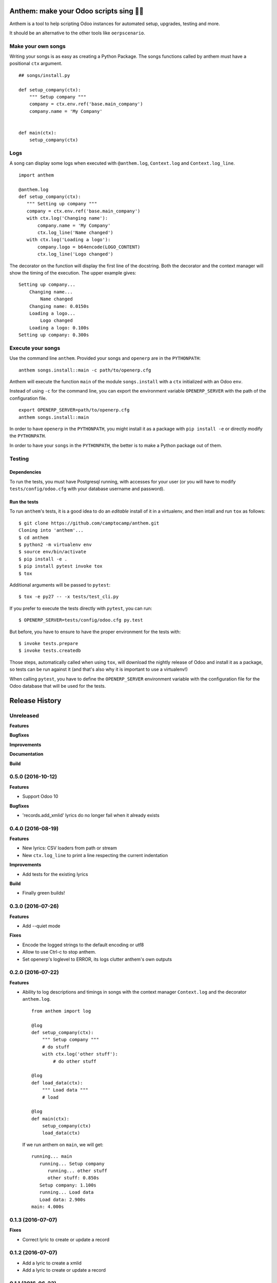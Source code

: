 Anthem: make your Odoo scripts sing 🐜🎵
========================================

.. image:: https://travis-ci.org/camptocamp/anthem.svg?branch=master
    :target: https://travis-ci.org/camptocamp/anthem

Anthem is a tool to help scripting Odoo instances for automated setup,
upgrades, testing and more.

It should be an alternative to the other tools like ``oerpscenario``.


Make your own songs
-------------------

Writing your songs is as easy as creating a Python Package. The
songs functions called by anthem must have a positional ``ctx``
argument.

::

  ## songs/install.py

  def setup_company(ctx):
      """ Setup company """
      company = ctx.env.ref('base.main_company')
      company.name = 'My Company'


  def main(ctx):
      setup_company(ctx)


Logs
----

A song can display some logs when executed with ``@anthem.log``,
``Context.log`` and ``Context.log_line``.

::

  import anthem

  @anthem.log
  def setup_company(ctx):
     """ Setting up company """
     company = ctx.env.ref('base.main_company')
     with ctx.log('Changing name'):
         company.name = 'My Company'
         ctx.log_line('Name changed')
     with ctx.log('Loading a logo'):
         company.logo = b64encode(LOGO_CONTENT)
         ctx.log_line('Logo changed')


The decorator on the function will display the first line of the docstring.
Both the decorator and the context manager will show the timing of the
execution. The upper example gives::

  Setting up company...
      Changing name...
          Name changed
      Changing name: 0.0150s
      Loading a logo...
          Logo changed
      Loading a logo: 0.100s
  Setting up company: 0.300s


Execute your songs
------------------

Use the command line ``anthem``. Provided your songs and ``openerp`` are in the
``PYTHONPATH``::

  anthem songs.install::main -c path/to/openerp.cfg

Anthem will execute the function ``main`` of the module ``songs.install`` with
a ``ctx`` initialized with an Odoo ``env``.

Instead of using ``-c`` for the command line, you can export the environment
variable ``OPENERP_SERVER`` with the path of the configuration file.

::

  export OPENERP_SERVER=path/to/openerp.cfg
  anthem songs.install::main

In order to have ``openerp`` in the ``PYTHONPATH``, you might install it as a
package with ``pip install -e`` or directly modify the ``PYTHONPATH``.

In order to have your ``songs`` in the ``PYTHONPATH``, the better is to make a
Python package out of them.

Testing
-------

Dependencies
~~~~~~~~~~~~

To run the tests, you must have Postgresql running, with accesses for your user
(or you will have to modify ``tests/config/odoo.cfg`` with your database
username and password).

Run the tests
~~~~~~~~~~~~~

To run ``anthem``'s tests, it is a good idea to do an *editable* install of it
in a virtualenv, and then intall and run ``tox`` as follows::

  $ git clone https://github.com/camptocamp/anthem.git
  Cloning into 'anthem'...
  $ cd anthem
  $ python2 -m virtualenv env
  $ source env/bin/activate
  $ pip install -e .
  $ pip install pytest invoke tox
  $ tox

Additional arguments will be passed to ``pytest``::

  $ tox -e py27 -- -x tests/test_cli.py

If you prefer to execute the tests directly with ``pytest``, you can run::

  $ OPENERP_SERVER=tests/config/odoo.cfg py.test

But before, you have to ensure to have the proper environment for the tests with::

  $ invoke tests.prepare
  $ invoke tests.createdb

Those steps, automatically called when using ``tox``, will download the nightly
release of Odoo and install it as a package, so tests can be run against it
(and that's also why it is important to use a virtualenv!)

When calling ``pytest``, you have to define the ``OPENERP_SERVER`` environment
variable with the configuration file for the Odoo database that will be used
for the tests.


.. :changelog:

Release History
===============

Unreleased
----------

**Features**

**Bugfixes**

**Improvements**

**Documentation**

**Build**


0.5.0 (2016-10-12)
------------------

**Features**

- Support Odoo 10

**Bugfixes**

- 'records.add_xmlid' lyrics do no longer fail when it already exists


0.4.0 (2016-08-19)
------------------

**Features**

- New lyrics: CSV loaders from path or stream
- New ``ctx.log_line`` to print a line respecting the current indentation

**Improvements**

- Add tests for the existing lyrics

**Build**

- Finally green builds!


0.3.0 (2016-07-26)
------------------

**Features**

- Add --quiet mode

**Fixes**

- Encode the logged strings to the default encoding or utf8
- Allow to use Ctrl-c to stop anthem.
- Set openerp's loglevel to ERROR, its logs clutter anthem's own outputs

0.2.0 (2016-07-22)
------------------

**Features**

* Ability to log descriptions and timings in songs with the
  context manager ``Context.log`` and the decorator ``anthem.log``.

  ::

    from anthem import log

    @log
    def setup_company(ctx):
        """ Setup company """
        # do stuff
        with ctx.log('other stuff'):
            # do other stuff

    @log
    def load_data(ctx):
        """ Load data """
        # load

    @log
    def main(ctx):
        setup_company(ctx)
        load_data(ctx)

  If we run anthem on ``main``, we will get:

  ::

    running... main
       running... Setup company
          running... other stuff
          other stuff: 0.850s
       Setup company: 1.100s
       running... Load data
       Load data: 2.900s
    main: 4.000s

0.1.3 (2016-07-07)
------------------

**Fixes**

- Correct lyric to create or update a record

0.1.2 (2016-07-07)
------------------

- Add a lyric to create a xmlid
- Add a lyric to create or update a record

0.1.1 (2016-06-23)
------------------

- Fixed crash on non-editable install.

0.1.0 (2016-06-23)
------------------

Initial release.


